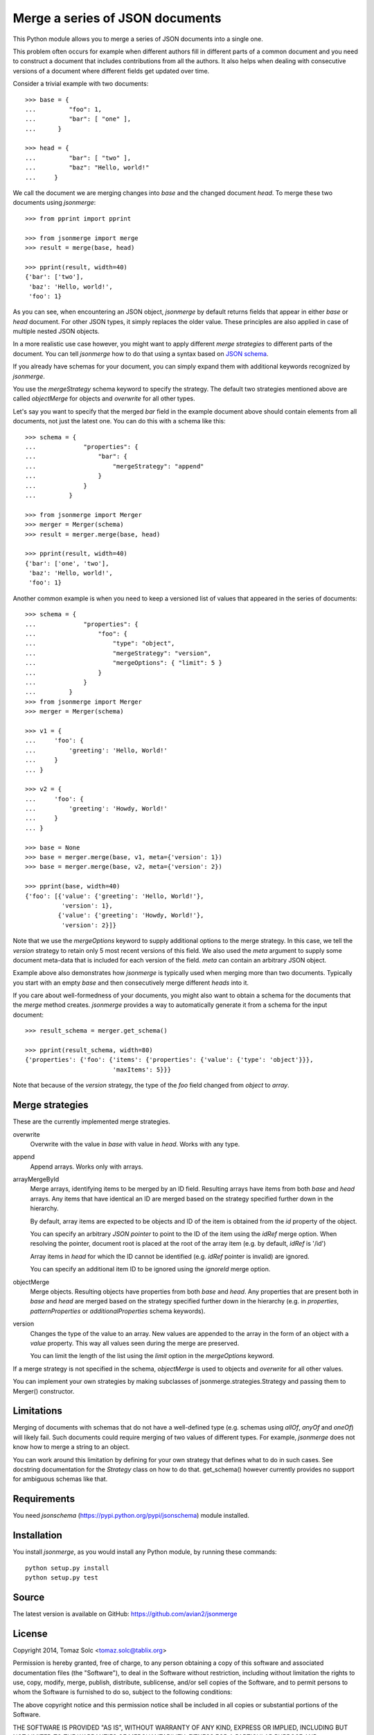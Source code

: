 Merge a series of JSON documents
================================

This Python module allows you to merge a series of JSON documents into a
single one.

This problem often occurs for example when different authors fill in
different parts of a common document and you need to construct a document
that includes contributions from all the authors. It also helps when
dealing with consecutive versions of a document where different fields get
updated over time.

Consider a trivial example with two documents::

    >>> base = {
    ...         "foo": 1,
    ...         "bar": [ "one" ],
    ...      }

    >>> head = {
    ...         "bar": [ "two" ],
    ...         "baz": "Hello, world!"
    ...     }

We call the document we are merging changes into *base* and the changed
document *head*. To merge these two documents using *jsonmerge*::

    >>> from pprint import pprint

    >>> from jsonmerge import merge
    >>> result = merge(base, head)

    >>> pprint(result, width=40)
    {'bar': ['two'],
     'baz': 'Hello, world!',
     'foo': 1}

As you can see, when encountering an JSON object, *jsonmerge* by default
returns fields that appear in either *base* or *head* document. For other
JSON types, it simply replaces the older value. These principles are also
applied in case of multiple nested JSON objects.

In a more realistic use case however, you might want to apply different
*merge strategies* to different parts of the document. You can tell
*jsonmerge* how to do that using a syntax based on `JSON schema`_.

If you already have schemas for your document, you can simply expand them
with additional keywords recognized by *jsonmerge*.

You use the *mergeStrategy* schema keyword to specify the strategy. The
default two strategies mentioned above are called *objectMerge* for objects
and *overwrite* for all other types.

Let's say you want to specify that the merged *bar* field in the example
document above should contain elements from all documents, not just the
latest one. You can do this with a schema like this::

    >>> schema = {
    ...             "properties": {
    ...                 "bar": {
    ...                     "mergeStrategy": "append"
    ...                 }
    ...             }
    ...         }

    >>> from jsonmerge import Merger
    >>> merger = Merger(schema)
    >>> result = merger.merge(base, head)

    >>> pprint(result, width=40)
    {'bar': ['one', 'two'],
     'baz': 'Hello, world!',
     'foo': 1}

Another common example is when you need to keep a versioned list of values
that appeared in the series of documents::

    >>> schema = {
    ...             "properties": {
    ...                 "foo": {
    ...                     "type": "object",
    ...                     "mergeStrategy": "version",
    ...                     "mergeOptions": { "limit": 5 }
    ...                 }
    ...             }
    ...         }
    >>> from jsonmerge import Merger
    >>> merger = Merger(schema)

    >>> v1 = {
    ...     'foo': {
    ...         'greeting': 'Hello, World!'
    ...     }
    ... }

    >>> v2 = {
    ...     'foo': {
    ...         'greeting': 'Howdy, World!'
    ...     }
    ... }

    >>> base = None
    >>> base = merger.merge(base, v1, meta={'version': 1})
    >>> base = merger.merge(base, v2, meta={'version': 2})

    >>> pprint(base, width=40)
    {'foo': [{'value': {'greeting': 'Hello, World!'},
              'version': 1},
             {'value': {'greeting': 'Howdy, World!'},
              'version': 2}]}

Note that we use the *mergeOptions* keyword to supply additional options to
the merge strategy. In this case, we tell the *version* strategy to retain
only 5 most recent versions of this field. We also used the *meta* argument
to supply some document meta-data that is included for each version of the
field. *meta* can contain an arbitrary JSON object.

Example above also demonstrates how *jsonmerge* is typically used when
merging more than two documents. Typically you start with an empty *base*
and then consecutively merge different *heads* into it.

If you care about well-formedness of your documents, you might also want to
obtain a schema for the documents that the *merge* method creates.
*jsonmerge* provides a way to automatically generate it from a schema for
the input document::

    >>> result_schema = merger.get_schema()

    >>> pprint(result_schema, width=80)
    {'properties': {'foo': {'items': {'properties': {'value': {'type': 'object'}}},
                            'maxItems': 5}}}

Note that because of the *version* strategy, the type of the *foo* field
changed from *object* to *array*.


Merge strategies
----------------

These are the currently implemented merge strategies.

overwrite
  Overwrite with the value in *base* with value in *head*. Works with any
  type.

append
  Append arrays. Works only with arrays.

arrayMergeById
  Merge arrays, identifying items to be merged by an ID field. Resulting
  arrays have items from both *base* and *head* arrays.  Any items that
  have identical an ID are merged based on the strategy specified further
  down in the hierarchy.

  By default, array items are expected to be objects and ID of the item is
  obtained from the *id* property of the object.

  You can specify an arbitrary *JSON pointer* to point to the ID of the
  item using the *idRef* merge option. When resolving the pointer, document
  root is placed at the root of the array item (e.g. by default, *idRef* is
  '/id')

  Array items in *head* for which the ID cannot be identified (e.g. *idRef*
  pointer is invalid) are ignored.

  You can specify an additional item ID to be ignored using the *ignoreId*
  merge option.

objectMerge
  Merge objects. Resulting objects have properties from both *base* and
  *head*. Any properties that are present both in *base* and *head* are
  merged based on the strategy specified further down in the hierarchy
  (e.g. in *properties*, *patternProperties* or *additionalProperties*
  schema keywords).

version
  Changes the type of the value to an array. New values are appended to the
  array in the form of an object with a *value* property. This way all
  values seen during the merge are preserved.

  You can limit the length of the list using the *limit* option in the
  *mergeOptions* keyword.

If a merge strategy is not specified in the schema, *objectMerge* is used
to objects and *overwrite* for all other values.

You can implement your own strategies by making subclasses of
jsonmerge.strategies.Strategy and passing them to Merger() constructor.


Limitations
-----------

Merging of documents with schemas that do not have a well-defined type
(e.g. schemas using *allOf*, *anyOf* and *oneOf*) will likely fail. Such
documents could require merging of two values of different types. For
example, *jsonmerge* does not know how to merge a string to an object.

You can work around this limitation by defining for your own strategy that
defines what to do in such cases. See docstring documentation for the
*Strategy* class on how to do that. get_schema() however currently provides
no support for ambiguous schemas like that.


Requirements
------------

You need *jsonschema* (https://pypi.python.org/pypi/jsonschema) module
installed.


Installation
------------

You install *jsonmerge*, as you would install any Python module, by running
these commands::

    python setup.py install
    python setup.py test


Source
------

The latest version is available on GitHub: https://github.com/avian2/jsonmerge


License
-------

Copyright 2014, Tomaz Solc <tomaz.solc@tablix.org>

Permission is hereby granted, free of charge, to any person obtaining a copy
of this software and associated documentation files (the "Software"), to deal
in the Software without restriction, including without limitation the rights
to use, copy, modify, merge, publish, distribute, sublicense, and/or sell
copies of the Software, and to permit persons to whom the Software is
furnished to do so, subject to the following conditions:

The above copyright notice and this permission notice shall be included in
all copies or substantial portions of the Software.

THE SOFTWARE IS PROVIDED "AS IS", WITHOUT WARRANTY OF ANY KIND, EXPRESS OR
IMPLIED, INCLUDING BUT NOT LIMITED TO THE WARRANTIES OF MERCHANTABILITY,
FITNESS FOR A PARTICULAR PURPOSE AND NONINFRINGEMENT. IN NO EVENT SHALL THE
AUTHORS OR COPYRIGHT HOLDERS BE LIABLE FOR ANY CLAIM, DAMAGES OR OTHER
LIABILITY, WHETHER IN AN ACTION OF CONTRACT, TORT OR OTHERWISE, ARISING FROM,
OUT OF OR IN CONNECTION WITH THE SOFTWARE OR THE USE OR OTHER DEALINGS IN
THE SOFTWARE.

.. _JSON schema: http://json-schema.org

..
    vim: tw=75 ts=4 sw=4 expandtab softtabstop=4
